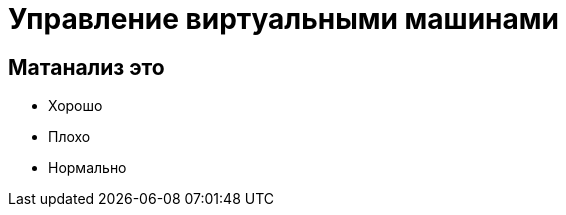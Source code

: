 :revealjsdir: ../../node_modules/reveal.js
:revealjs_customtheme: ../../theme/vsfi.css


= Управление виртуальными машинами

== Матанализ это
* Хорошо
* Плохо
* Нормально
